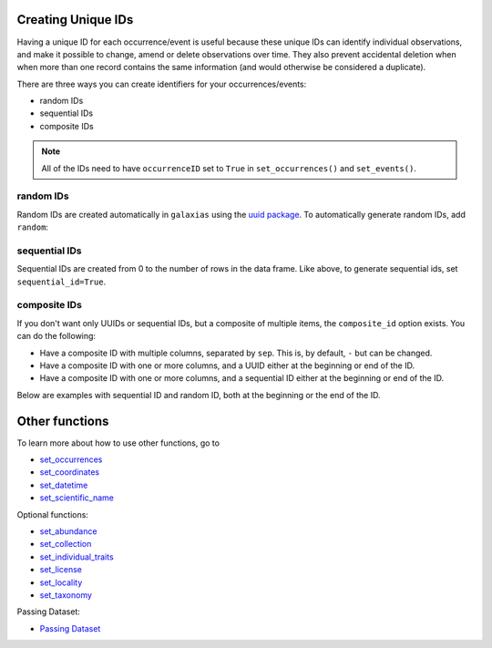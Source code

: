 .. _Creating Unique IDs:

Creating Unique IDs
---------------------------

Having a unique ID for each occurrence/event is useful because these unique IDs can identify 
individual observations, and make it possible to change, amend or delete observations over time. 
They also prevent accidental deletion when when more than one record contains the same 
information (and would otherwise be considered a duplicate).

There are three ways you can create identifiers for your occurrences/events: 

- random IDs
- sequential IDs
- composite IDs

.. Note::

    All of the IDs need to have ``occurrenceID`` set to ``True`` in ``set_occurrences()`` and ``set_events()``.

random IDs
=============

Random IDs are created automatically in ``galaxias`` using the `uuid package <https://pypi.org/project/uuid/>`_.  
To automatically generate random IDs, add ``random``:

.. prompt:: python

    >>> occ = pd.DataFrame({'scientificName': ['Eolophus roseicapilla','Eolophus roseicapilla'],
    ...                     'latitude': [-35.310, -35.273], 
    ...                     'longitude': [149.125, 149.133], 
    ...                     'date': ['14-01-2023', '15-01-2023']})
    >>> my_dwca = galaxias.dwca(occurrences=occ)
    >>> my_dwca.set_occurrences(occurrenceID='random')
    >>> occ

.. program-output:: python galaxias_user_guide/independent_observations/data_cleaning.py 35

sequential IDs
==================

Sequential IDs are created from 0 to the number of rows in the data frame.  Like above, to generate sequential 
ids, set ``sequential_id=True``.

.. prompt:: python

    >>> occ = pd.DataFrame({'scientificName': ['Eolophus roseicapilla','Eolophus roseicapilla'],
    ...                     'latitude': [-35.310, -35.273], 
    ...                     'longitude': [149.125, 149.133], 
    ...                     'date': ['14-01-2023', '15-01-2023']})
    >>> my_dwca = galaxias.dwca(occurrences=occ)
    >>> my_dwca.set_occurrences(occurrenceID='sequential')
    >>> occ

.. program-output:: python galaxias_user_guide/independent_observations/data_cleaning.py 36

composite IDs
==================

If you don't want only UUIDs or sequential IDs, but a composite of multiple items, the ``composite_id`` option 
exists.  You can do the following:

- Have a composite ID with multiple columns, separated by ``sep``.  This is, by default, ``-`` but can be changed.
- Have a composite ID with one or more columns, and a UUID either at the beginning or end of the ID.
- Have a composite ID with one or more columns, and a sequential ID either at the beginning or end of the ID.

Below are examples with sequential ID and random ID, both at the beginning or the end of the ID.

.. prompt:: python

    >>> occ = pd.DataFrame({'scientificName': ['Eolophus roseicapilla','Eolophus roseicapilla'],
    ...                     'latitude': [-35.310, -35.273], 
    ...                     'longitude': [149.125, 149.133], 
    ...                     'date': ['14-01-2023', '15-01-2023']})
    >>> my_dwca = galaxias.dwca(occurrences=occ)
    >>> my_dwca.set_occurrences(occurrenceID=['sequential','date'])
    >>> occ

.. program-output:: python galaxias_user_guide/independent_observations/data_cleaning.py 37

.. prompt:: python

    >>> occ = pd.DataFrame({'scientificName': ['Eolophus roseicapilla','Eolophus roseicapilla'],
    ...                     'latitude': [-35.310, -35.273], 
    ...                     'longitude': [149.125, 149.133], 
    ...                     'date': ['14-01-2023', '15-01-2023']})
    >>> my_dwca = galaxias.dwca(occurrences=occ)
    >>> my_dwca.set_occurrences(occurrenceID=['date','random'])
    >>> occ

.. program-output:: python galaxias_user_guide/independent_observations/data_cleaning.py 38

Other functions
---------------------------------------

To learn more about how to use other functions, go to 

- `set_occurrences <set_occurrences.html>`_
- `set_coordinates <set_coordinates.html>`_
- `set_datetime <set_datetime.html>`_
- `set_scientific_name <set_scientific_name.html>`_

Optional functions:

- `set_abundance <set_abundance.html>`_
- `set_collection <set_collection.html>`_
- `set_individual_traits <set_individual_traits.html>`_
- `set_license <set_license.html>`_
- `set_locality <set_locality.html>`_
- `set_taxonomy <set_taxonomy.html>`_

Passing Dataset:

- `Passing Dataset <passing_dataset.html>`_